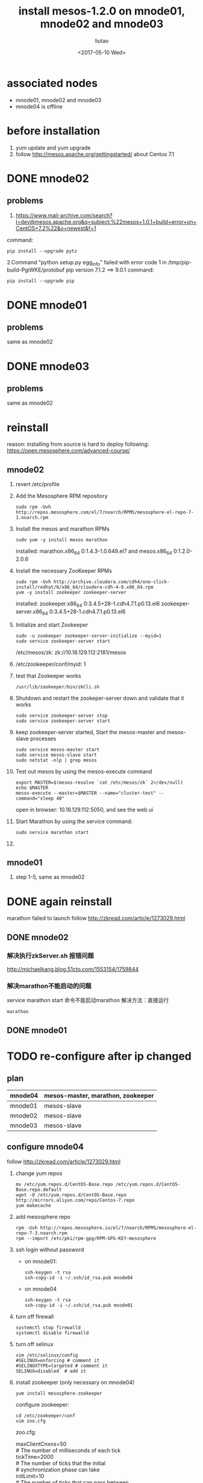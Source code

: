 #+TITLE: install mesos-1.2.0 on mnode01, mnode02 and mnode03
#+AUTHOR: liutao
#+DATE: <2017-05-10 Wed> 

* associated nodes
  - mnode01, mnode02 and mnode03
  - mnode04 is offline

* before installation 
  1. yum update and yum upgrade
  2. follow http://mesos.apache.org/gettingstarted/ about Centos 7.1
  
* DONE mnode02 
  CLOSED: [2017-05-11 Thu 00:38]

** problems
    1. https://www.mail-archive.com/search?l=dev@mesos.apache.org&q=subject:%22mesos+1.0.1+build+error+on+CentOS+7.2%22&o=newest&f=1
    command:
    #+BEGIN_SRC shell
    pip install --upgrade pytz
    #+END_SRC
    2.Command "python setup.py egg_info" failed with error code 1 in /tmp/pip-build-PgiWKE/protobuf 
    pip version 7.1.2 ==> 9.0.1
    command: 
    #+BEGIN_SRC shell
    pip install --upgrade pip
    #+END_SRC
    
* DONE mnode01
  CLOSED: [2017-05-11 Thu 15:54]

** problems
   same as mnode02

* DONE mnode03
  CLOSED: [2017-05-11 Thu 15:54]

** problems
   same as mnode02

* reinstall
  reason: installing from source is hard to deploy
  following: https://open.mesosphere.com/advanced-course/

** mnode02
   1. revert /etc/profile 
   2. Add the Mesosphere RPM repository
      #+BEGIN_SRC shell
      sudo rpm -Uvh http://repos.mesosphere.com/el/7/noarch/RPMS/mesosphere-el-repo-7-1.noarch.rpm
      #+END_SRC
   3. Install the mesos and marathon RPMs
      #+BEGIN_SRC shell
      sudo yum -y install mesos marathon
      #+END_SRC
      installed: marathon.x86_64 0:1.4.3-1.0.649.el7 and mesos.x86_64 0:1.2.0-2.0.6
   4. Install the necessary ZooKeeper RPMs
      #+BEGIN_SRC shell
      sudo rpm -Uvh http://archive.cloudera.com/cdh4/one-click-install/redhat/6/x86_64/cloudera-cdh-4-0.x86_64.rpm
      yum -y install zookeeper zookeeper-server
      #+END_SRC
      installed: zookeeper.x86_64 0:3.4.5+28-1.cdh4.7.1.p0.13.el6 zookeeper-server.x86_64 0:3.4.5+28-1.cdh4.7.1.p0.13.el6
   5. Initialize and start Zookeeper
      #+BEGIN_SRC shell
      sudo -u zookeeper zookeeper-server-initialize --myid=1 
      sudo service zookeeper-server start
      #+END_SRC
      /etc/mesos/zk:
      zk://10.18.129.112:2181/mesos
   6. /etc/zookeeper/conf/myid:
      1
   7. test that Zookeeper works
      #+BEGIN_SRC shell
      /usr/lib/zookeeper/bin/zkCli.sh
      #+END_SRC
   8. Shutdown and restart the zookeper-server down and validate that it works
      #+BEGIN_SRC shell
      sudo service zookeeper-server stop
      sudo service zookeeper-server start
      #+END_SRC
   9. keep zookeeper-server started, Start the mesos-master and mesos-slave processes
      #+BEGIN_SRC shell
      sudo service mesos-master start
      sudo service mesos-slave start
      sudo netstat -nlp | grep mesos
      #+END_SRC
   10. Test out mesos by using the mesos-execute command
       #+BEGIN_SRC shell
       export MASTER=$(mesos-resolve `cat /etc/mesos/zk` 2>/dev/null)
       echo $MASTER
       mesos-execute --master=$MASTER --name="cluster-test" --command="sleep 40"
       #+END_SRC
       open in browser: 10.18.129.112:5050, and see the web ui
   11. Start Marathon by using the service command:
       #+BEGIN_SRC shell
       sudo service marathon start
       #+END_SRC
   12. 
   
** mnode01
   1. step 1-5, same as mnode02


* DONE again reinstall 
  CLOSED: [2017-06-19 Mon 16:28]
  marathon failed to launch
  follow http://zkread.com/article/1273029.html

** DONE mnode02 
   CLOSED: [2017-05-16 Tue 11:10]

*** 解决执行zkServer.sh 报错问题
   http://michaelkang.blog.51cto.com/1553154/1759844

*** 解决marathon不能启动的问题
   service marathon start 命令不能启动marathon
   解决方法：直接运行
   #+BEGIN_SRC shell
   marathon
   #+END_SRC

** DONE mnode01
   CLOSED: [2017-05-16 Tue 11:10]

* TODO re-configure after ip changed 
** plan
| mnode04 | mesos-master, marathon, zookeeper |
|---------+-----------------------------------|
| mnode01 | mesos-slave                       |
| mnode02 | mesos-slave                       |
| mnode03 | mesos-slave                       |
** configure mnode04 
   follow http://zkread.com/article/1273029.html
  1. change yum repos
     #+BEGIN_SRC shell
     mv /etc/yum.repos.d/CentOS-Base.repo /etc/yum.repos.d/CentOS-Base.repo.default
     wget -O /etc/yum.repos.d/CentOS-Base.repo http://mirrors.aliyun.com/repo/Centos-7.repo
     yum makecache
     #+END_SRC
  2. add mesosphere repo
     #+BEGIN_SRC shell
     rpm -Uvh http://repos.mesosphere.io/el/7/noarch/RPMS/mesosphere-el-repo-7-3.noarch.rpm
     rpm --import /etc/pki/rpm-gpg/RPM-GPG-KEY-mesosphere
     #+END_SRC
  3. ssh login without password
     - on mnode01:
       #+BEGIN_SRC shell
       ssh-keygen -t rsa
       ssh-copy-id -i ~/.ssh/id_rsa.pub mnode04
       #+END_SRC
     - on mnode04
       #+BEGIN_SRC shell
       ssh-keygen -t rsa
       ssh-copy-id -i ~/.ssh/id_rsa.pub mnode01
       #+END_SRC
  4. turn off firewall
     #+BEGIN_SRC shell
     systemctl stop firewalld
     systemctl disable firewalld
     #+END_SRC
  5. turn off selinux
     #+BEGIN_SRC shell
     vim /etc/selinux/config
     #SELINUX=enforcing # comment it
     #SELINUXTYPE=targeted # comment it
     SELINUX=disabled  # add it
     #+END_SRC
  6. install zookeeper (only necessary on mnode04)
     #+BEGIN_SRC shell
     yum install mesosphere-zookeeper
     #+END_SRC
     configure zookeeper:
     #+BEGIN_SRC shell
     cd /etc/zookeeper/conf
     vim zoo.cfg
     #+END_SRC
     zoo.cfg:
     #+BEGIN_VERSE
     maxClientCnxns=50
     # The number of milliseconds of each tick
     tickTime=2000
     # The number of ticks that the initial
     # synchronization phase can take
     initLimit=10
     # The number of ticks that can pass between
     # sending a request and getting an acknowledgement
     syncLimit=5
     # the directory where the snapshot is stored.
     dataDir=/opt/mesosphere/zookeeper/data
     dataLogDir=/opt/mesosphere/zookeeper/logs
     # the port at which the clients will connect
     clientPort=2181
     
     server.1=mnode01:2888:3888
     server.4=mnode04:2888:3888
     #+END_VERSE
   

